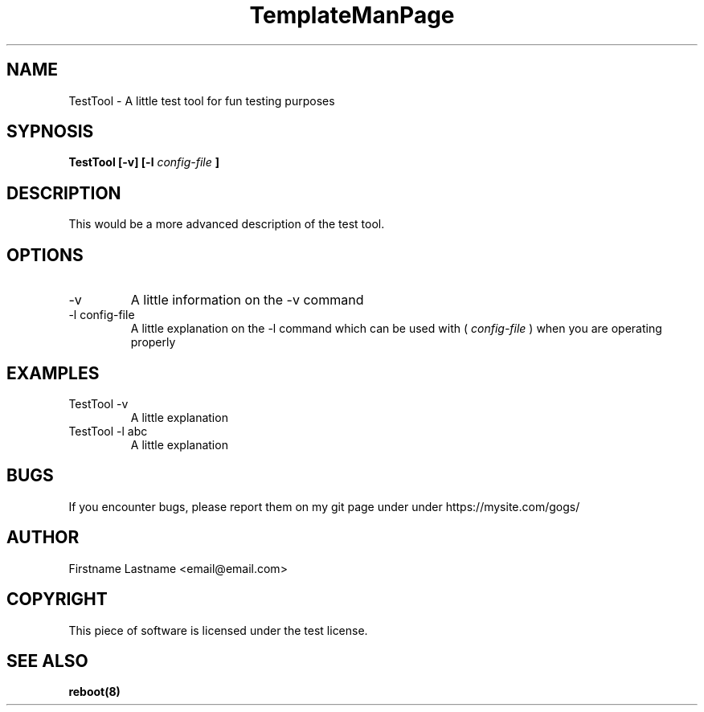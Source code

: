 .TH TemplateManPage 1
.SH NAME
TestTool - A little test tool for fun testing purposes
.SH SYPNOSIS
.B TestTool [-v] [-l
.I config-file
.B ]
.SH DESCRIPTION

This would be a more advanced description of the test tool.

.SH OPTIONS
.IP -v
A little information on the -v command
.IP "-l config-file"
A little explanation on the -l command which can be used with (
.I config-file
) when you are operating properly
.SH "EXAMPLES"
.IP "TestTool -v"
A little explanation
.IP "TestTool -l abc"
A little explanation
.SH BUGS
If you encounter bugs, please report them on my
git page under under https://mysite.com/gogs/
.SH AUTHOR
Firstname Lastname <email@email.com>
.SH COPYRIGHT
This piece of software is licensed under the test license.
.SH "SEE ALSO"
.BR reboot(8)
